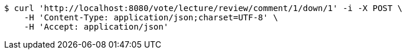[source,bash]
----
$ curl 'http://localhost:8080/vote/lecture/review/comment/1/down/1' -i -X POST \
    -H 'Content-Type: application/json;charset=UTF-8' \
    -H 'Accept: application/json'
----